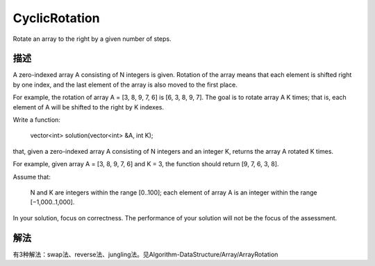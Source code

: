 CyclicRotation
==========================================
Rotate an array to the right by a given number of steps. 

描述
----------------------------------
A zero-indexed array A consisting of N integers is given. Rotation of the array means that each element is shifted right by one index, and the last element of the array is also moved to the first place.

For example, the rotation of array A = [3, 8, 9, 7, 6] is [6, 3, 8, 9, 7]. The goal is to rotate array A K times; that is, each element of A will be shifted to the right by K indexes.

Write a function:

    vector<int> solution(vector<int> &A, int K);

that, given a zero-indexed array A consisting of N integers and an integer K, returns the array A rotated K times.

For example, given array A = [3, 8, 9, 7, 6] and K = 3, the function should return [9, 7, 6, 3, 8].

Assume that:

        N and K are integers within the range [0..100];
        each element of array A is an integer within the range [−1,000..1,000].

In your solution, focus on correctness. The performance of your solution will not be the focus of the assessment.


解法
----------------------------------
有3种解法：swap法、reverse法、jungling法。见Algorithm-DataStructure/Array/ArrayRotation
